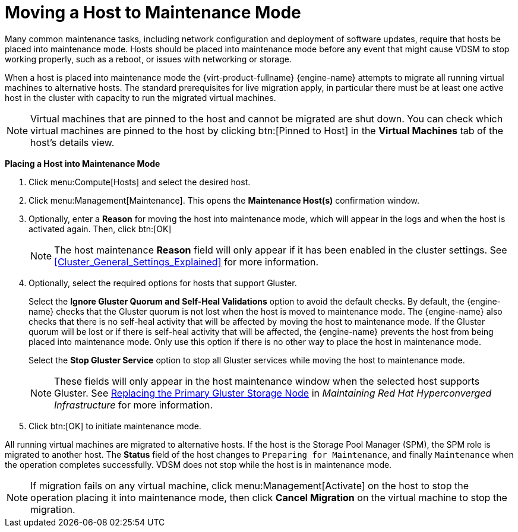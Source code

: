 :_content-type: PROCEDURE
[id="Moving_a_host_to_maintenance_mode"]
= Moving a Host to Maintenance Mode

Many common maintenance tasks, including network configuration and deployment of software updates, require that hosts be placed into maintenance mode. Hosts should be placed into maintenance mode before any event that might cause VDSM to stop working properly, such as a reboot, or issues with networking or storage.

When a host is placed into maintenance mode the {virt-product-fullname} {engine-name} attempts to migrate all running virtual machines to alternative hosts. The standard prerequisites for live migration apply, in particular there must be at least one active host in the cluster with capacity to run the migrated virtual machines.

[NOTE]
====
Virtual machines that are pinned to the host and cannot be migrated are shut down. You can check which virtual machines are pinned to the host by clicking btn:[Pinned to Host] in the *Virtual Machines* tab of the host's details view.
====

*Placing a Host into Maintenance Mode*

. Click menu:Compute[Hosts] and select the desired host.
. Click menu:Management[Maintenance]. This opens the *Maintenance Host(s)* confirmation window.
. Optionally, enter a *Reason* for moving the host into maintenance mode, which will appear in the logs and when the host is activated again. Then, click btn:[OK]
+
[NOTE]
====
The host maintenance *Reason* field will only appear if it has been enabled in the cluster settings. See xref:Cluster_General_Settings_Explained[] for more information.
====
+
. Optionally, select the required options for hosts that support Gluster.
+
Select the *Ignore Gluster Quorum and Self-Heal Validations* option to avoid the default checks. By default, the {engine-name} checks that the Gluster quorum is not lost when the host is moved to maintenance mode. The {engine-name} also checks that there is no self-heal activity that will be affected by moving the host to maintenance mode. If the Gluster quorum will be lost or if there is self-heal activity that will be affected, the {engine-name} prevents the host from being placed into maintenance mode. Only use this option if there is no other way to place the host in maintenance mode.
+
Select the *Stop Gluster Service* option to stop all Gluster services while moving the host to maintenance mode.
+
[NOTE]
====
These fields will only appear in the host maintenance window when the selected host supports Gluster. See link:https://access.redhat.com/documentation/en-us/red_hat_hyperconverged_infrastructure/1.0/html-single/maintaining_red_hat_hyperconverged_infrastructure/#maintenance_tasks[Replacing the Primary Gluster Storage Node] in _Maintaining Red Hat Hyperconverged Infrastructure_ for more information.
====
+
. Click btn:[OK] to initiate maintenance mode.

All running virtual machines are migrated to alternative hosts. If the host is the Storage Pool Manager (SPM), the SPM role is migrated to another host. The *Status* field of the host changes to `Preparing for Maintenance`, and finally `Maintenance` when the operation completes successfully. VDSM does not stop while the host is in maintenance mode.

[NOTE]
====
If migration fails on any virtual machine, click menu:Management[Activate] on the host to stop the operation placing it into maintenance mode, then click *Cancel Migration* on the virtual machine to stop the migration.
====
